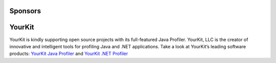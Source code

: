 **Sponsors**
============

YourKit
=======

YourKit is kindly supporting open source projects with its full-featured Java Profiler.
YourKit, LLC is the creator of innovative and intelligent tools for profiling Java and .NET applications.
Take a look at YourKit’s leading software products: `YourKit Java Profiler <http://www.yourkit.com/java/profiler/index.jsp>`_ and `YourKit .NET Profiler <http://www.yourkit.com/.net/profiler/index.jsp>`_
